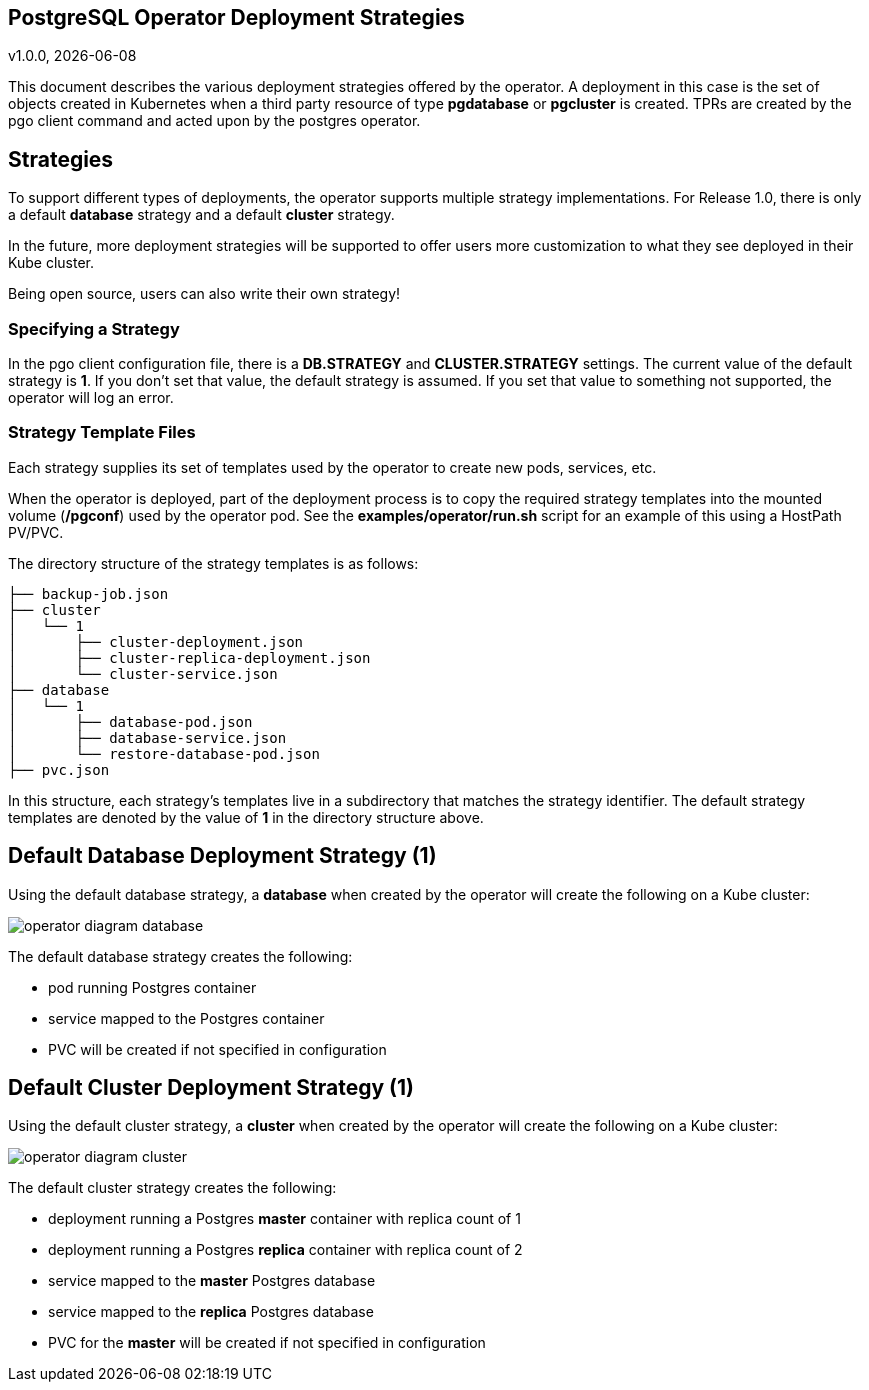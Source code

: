 == PostgreSQL Operator Deployment Strategies
v1.0.0, {docdate}


This document describes the various deployment strategies
offered by the operator.  A deployment in this case is 
the set of objects created in Kubernetes when a 
third party resource of type *pgdatabase* or *pgcluster* is created.
TPRs are created by the pgo client command and acted upon
by the postgres operator.

== Strategies

To support different types of deployments, the operator supports
multiple strategy implementations.  For Release 1.0, there is
only a default *database* strategy and a default *cluster* strategy.

In the future, more deployment strategies will be supported
to offer users more customization to what they see deployed
in their Kube cluster.

Being open source, users can also write their own strategy!

=== Specifying a Strategy

In the pgo client configuration file, there is a *DB.STRATEGY*
and *CLUSTER.STRATEGY* settings.  The current value of the
default strategy is *1*.  If you don't set that value, the
default strategy is assumed.  If you set that value to something
not supported, the operator will log an error.

=== Strategy Template Files

Each strategy supplies its set of templates used by the operator
to create new pods, services, etc.

When the operator is deployed, part of the deployment process
is to copy the required strategy templates into the mounted
volume (*/pgconf*) used by the operator pod.  See the
*examples/operator/run.sh* script for an example of this using
a HostPath PV/PVC.

The directory structure of the strategy templates is as 
follows:
....
├── backup-job.json
├── cluster
│   └── 1
│       ├── cluster-deployment.json
│       ├── cluster-replica-deployment.json
│       └── cluster-service.json
├── database
│   └── 1
│       ├── database-pod.json
│       ├── database-service.json
│       └── restore-database-pod.json
├── pvc.json
....

In this structure, each strategy's templates live in a subdirectory
that matches the strategy identifier.  The default strategy templates
are denoted by the value of *1* in the directory structure above.


== Default Database Deployment Strategy (1)

Using the default database strategy, a *database* when created by the operator will create the
following on a Kube cluster:

image::operator-diagram-database.png?raw=true[]

The default database strategy creates the following:

 * pod running Postgres container
 * service mapped to the Postgres container
 * PVC will be created if not specified in configuration

== Default Cluster Deployment Strategy (1)

Using the default cluster strategy, a *cluster* when created by the operator will create the
following on a Kube cluster:

image::operator-diagram-cluster.png?raw=true[]

The default cluster strategy creates the following:

 * deployment running a Postgres *master* container with replica count of 1
 * deployment running a Postgres *replica* container with replica count of 2
 * service mapped to the *master* Postgres database
 * service mapped to the *replica* Postgres database
 * PVC for the *master* will be created if not specified in configuration


